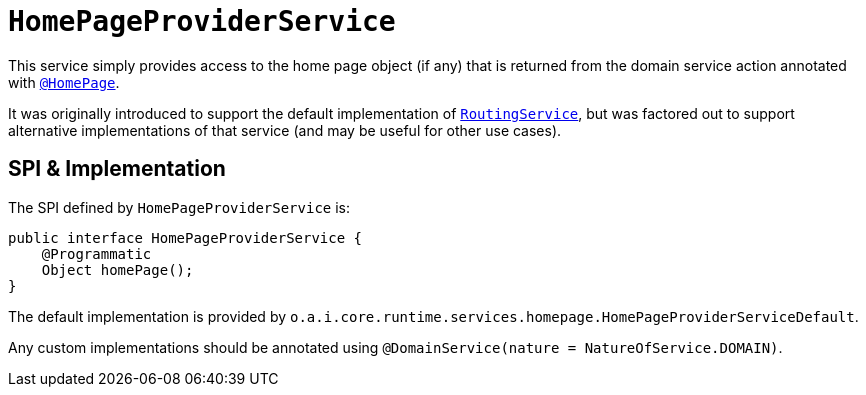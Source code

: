 [[HomePageProviderService]]
= `HomePageProviderService`
:Notice: Licensed to the Apache Software Foundation (ASF) under one or more contributor license agreements. See the NOTICE file distributed with this work for additional information regarding copyright ownership. The ASF licenses this file to you under the Apache License, Version 2.0 (the "License"); you may not use this file except in compliance with the License. You may obtain a copy of the License at. http://www.apache.org/licenses/LICENSE-2.0 . Unless required by applicable law or agreed to in writing, software distributed under the License is distributed on an "AS IS" BASIS, WITHOUT WARRANTIES OR  CONDITIONS OF ANY KIND, either express or implied. See the License for the specific language governing permissions and limitations under the License.
:page-partial:



This service simply provides access to the home page object (if any) that is returned from the domain service action annotated with xref:refguide:applib-ant:HomePage.adoc[`@HomePage`].

It was originally introduced to support the default implementation of xref:refguide:applib-svc:.RoutingService.adoc[`RoutingService`], but was factored out to support alternative implementations of that service (and may be useful for other use cases).


== SPI & Implementation

The SPI defined by `HomePageProviderService` is:

[source,java]
----
public interface HomePageProviderService {
    @Programmatic
    Object homePage();
}
----

The default implementation is provided by `o.a.i.core.runtime.services.homepage.HomePageProviderServiceDefault`.

Any custom implementations should be annotated using `@DomainService(nature = NatureOfService.DOMAIN)`.




